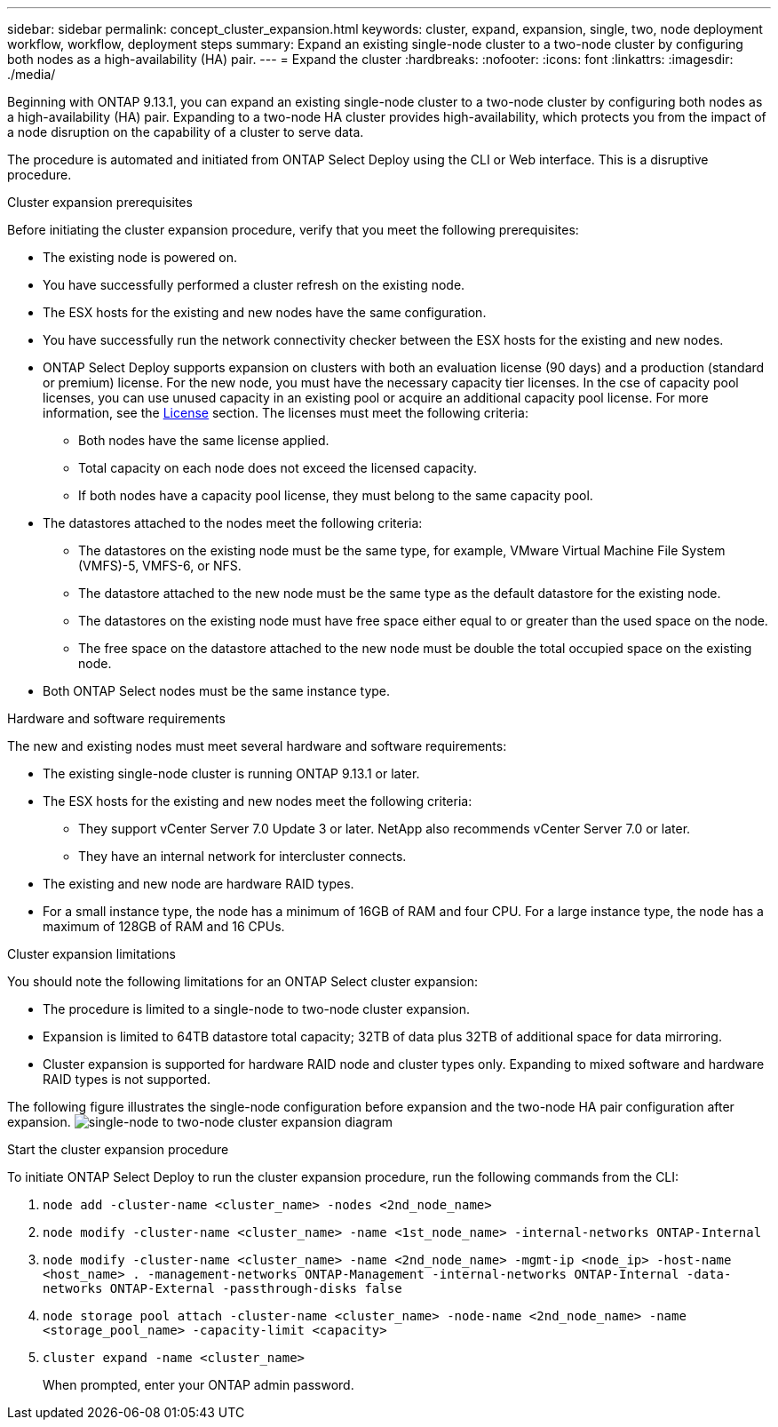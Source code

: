 ---
sidebar: sidebar
permalink: concept_cluster_expansion.html
keywords: cluster, expand, expansion, single, two, node deployment workflow, workflow, deployment steps
summary: Expand an existing single-node cluster to a two-node cluster by configuring both nodes as a high-availability (HA) pair.
---
= Expand the cluster
:hardbreaks:
:nofooter:
:icons: font
:linkattrs:
:imagesdir: ./media/

[.lead]
Beginning with ONTAP 9.13.1, you can expand an existing single-node cluster to a two-node cluster by configuring both nodes as a high-availability (HA) pair. Expanding to a two-node HA cluster provides high-availability, which protects you from the impact of a node disruption on the capability of a cluster to serve data.

The procedure is automated and initiated from ONTAP Select Deploy using the CLI or Web interface. This is a disruptive procedure.  

.Cluster expansion prerequisites 
Before initiating the cluster expansion procedure, verify that you meet the following prerequisites: 

* The existing node is powered on.
* You have successfully performed a cluster refresh on the existing node.
* The ESX hosts for the existing and new nodes have the same configuration.
* You have successfully run the network connectivity checker between the ESX hosts for the existing and new nodes.
* ONTAP Select Deploy supports expansion on clusters with both an evaluation license (90 days) and a production (standard or premium) license. For the new node, you must have the necessary capacity tier licenses. In the cse of capacity pool licenses, you can use unused capacity in an existing pool or acquire an additional capacity pool license. For more information, see the link:concept_lic_evaluation.html[License] section. The licenses must meet the following criteria:
** Both nodes have the same license applied.
** Total capacity on each node does not exceed the licensed capacity.
** If both nodes have a capacity pool license, they must belong to the same capacity pool.
* The datastores attached to the nodes meet the following criteria:
** The datastores on the existing node must be the same type, for example, VMware Virtual Machine File System (VMFS)-5, VMFS-6, or NFS. 
** The datastore attached to the new node must be the same type as the default datastore for the existing node. 
** The datastores on the existing node must have free space either equal to or greater than the used space on the node.
** The free space on the datastore attached to the new node must be double the total occupied space on the existing node.
* Both ONTAP Select nodes must be the same instance type.

.Hardware and software requirements 
The new and existing nodes must meet several hardware and software requirements:

* The existing single-node cluster is running ONTAP 9.13.1 or later.
* The ESX hosts for the existing and new nodes meet the following criteria:
** They support vCenter Server 7.0 Update 3 or later. NetApp also recommends vCenter Server 7.0 or later.
** They have an internal network for intercluster connects.
* The existing and new node are hardware RAID types.
* For a small instance type, the node has a minimum of 16GB of RAM and four CPU. For a large instance type, the node has a maximum of 128GB of RAM and 16 CPUs. 

.Cluster expansion limitations
You should note the following limitations for an ONTAP Select cluster expansion: 

* The procedure is limited to a single-node to two-node cluster expansion.
* Expansion is limited to 64TB datastore total capacity; 32TB of data plus 32TB of additional space for data mirroring.
* Cluster expansion is supported for hardware RAID node and cluster types only. Expanding to mixed software and hardware RAID types is not supported.

The following figure illustrates the single-node configuration before expansion and the two-node HA pair configuration after expansion. 
image:cluster_expansion_two_node.PNG[single-node to two-node cluster expansion diagram]

.Start the cluster expansion procedure
To initiate ONTAP Select Deploy to run the cluster expansion procedure, run the following commands from the CLI:

. `node add -cluster-name <cluster_name> -nodes <2nd_node_name>`
. `node modify -cluster-name <cluster_name> -name <1st_node_name> -internal-networks ONTAP-Internal`
. `node modify -cluster-name <cluster_name> -name <2nd_node_name> -mgmt-ip <node_ip> -host-name <host_name> . -management-networks ONTAP-Management -internal-networks ONTAP-Internal -data-networks ONTAP-External -passthrough-disks false`
. `node storage pool attach -cluster-name <cluster_name> -node-name <2nd_node_name> -name <storage_pool_name> -capacity-limit <capacity>`
. `cluster expand -name <cluster_name>`
+
When prompted, enter your ONTAP admin password.

// 2023 APR 21, ONTAPDOC-977
